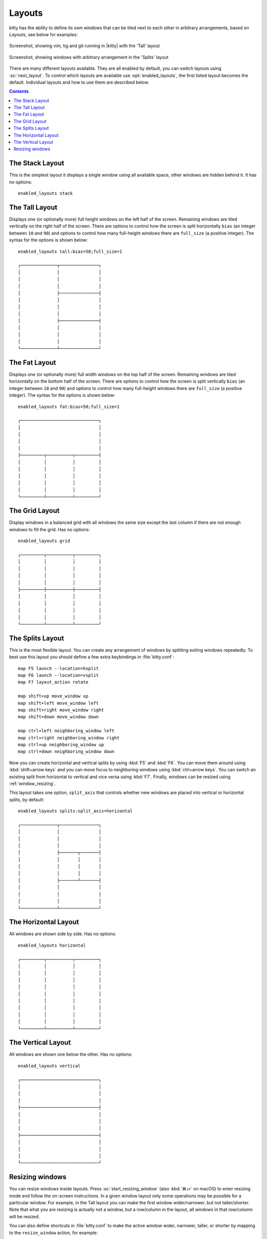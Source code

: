 Layouts
============

kitty has the ability to define its own windows that can be tiled next to each
other in arbitrary arrangements, based on *Layouts*, see below for examples:


.. figure:: screenshots/screenshot.png
    :alt: Screenshot, showing three programs in the 'Tall' layout
    :align: center
    :scale: 100%

    Screenshot, showing vim, tig and git running in |kitty| with the 'Tall' layout


.. figure:: screenshots/splits.png
    :alt: Screenshot, showing windows in the 'Splits' layout
    :align: center
    :scale: 100%

    Screenshot, showing windows with arbitrary arrangement in the 'Splits'
    layout


There are many different layouts available. They are all enabled by default,
you can switch layouts using :sc:`next_layout`. To control which layouts
are available use :opt:`enabled_layouts`, the first listed layout becomes
the default. Individual layouts and how to use them are described below.

.. contents::


The Stack Layout
------------------

This is the simplest layout it displays a single window using all available
space, other windows are hidden behind it. It has no options::

    enabled_layouts stack


The Tall Layout
------------------

Displays one (or optionally more) full height windows on the left half of the
screen. Remaining windows are tiled vertically on the right half of the screen.
There are options to control how the screen is split horizontally ``bias``
(an integer between ``10`` and ``90``) and options to control how many
full-height windows there are ``full_size`` (a positive integer).  The syntax
for the options is shown below::

    enabled_layouts tall:bias=50;full_size=1

    ┌──────────────┬───────────────┐
    │              │               │
    │              │               │
    │              │               │
    │              ├───────────────┤
    │              │               │
    │              │               │
    │              │               │
    │              ├───────────────┤
    │              │               │
    │              │               │
    │              │               │
    └──────────────┴───────────────┘

The Fat Layout
----------------

Displays one (or optionally more) full width windows on the top half of the
screen. Remaining windows are tiled horizontally on the bottom half of the screen.
There are options to control how the screen is split vertically ``bias``
(an integer between ``10`` and ``90``) and options to control how many
full-height windows there are ``full_size`` (a positive integer).  The syntax
for the options is shown below::

    enabled_layouts fat:bias=50;full_size=1

    ┌──────────────────────────────┐
    │                              │
    │                              │
    │                              │
    │                              │
    ├─────────┬──────────┬─────────┤
    │         │          │         │
    │         │          │         │
    │         │          │         │
    │         │          │         │
    │         │          │         │
    └─────────┴──────────┴─────────┘


The Grid Layout
--------------------

Display windows in a balanced grid with all windows the same size except the
last column if there are not enough windows to fill the grid. Has no options::

    enabled_layouts grid

    ┌─────────┬──────────┬─────────┐
    │         │          │         │
    │         │          │         │
    │         │          │         │
    │         │          │         │
    ├─────────┼──────────┼─────────┤
    │         │          │         │
    │         │          │         │
    │         │          │         │
    │         │          │         │
    └─────────┴──────────┴─────────┘


.. _splits_layout:

The Splits Layout
--------------------

This is the most flexible layout. You can create any arrangement of windows
by splitting exiting windows repeatedly. To best use this layout you should
define a few extra keybindings in :file:`kitty.conf`::

    map F5 launch --location=hsplit
    map F6 launch --location=vsplit
    map F7 layout_action rotate

    map shift+up move_window up
    map shift+left move_window left
    map shift+right move_window right
    map shift+down move_window down

    map ctrl+left neighboring_window left
    map ctrl+right neighboring_window right
    map ctrl+up neighboring_window up
    map ctrl+down neighboring_window down

Now you can create horizontal and vertical splits by using :kbd:`F5` and
:kbd:`F6`. You can move them around using :kbd:`shift+arrow keys`
and you can move focus to neighboring windows using :kbd:`ctrl+arrow keys`.
You can switch an existing split from horizontal to vertical and vice versa
using :kbd:`F7`. Finally, windows can be resized using :ref:`window_resizing`.

This layout takes one option, ``split_axis`` that controls whether new windows
are placed into vertical or horizontal splits, by default::

    enabled_layouts splits:split_axis=horizontal

    ┌──────────────┬───────────────┐
    │              │               │
    │              │               │
    │              │               │
    │              ├───────┬───────┤
    │              │       │       │
    │              │       │       │
    │              │       │       │
    │              ├───────┴───────┤
    │              │               │
    │              │               │
    │              │               │
    └──────────────┴───────────────┘



The Horizontal Layout
------------------------

All windows are shown side by side. Has no options::

    enabled_layouts horizontal

    ┌─────────┬──────────┬─────────┐
    │         │          │         │
    │         │          │         │
    │         │          │         │
    │         │          │         │
    │         │          │         │
    │         │          │         │
    │         │          │         │
    │         │          │         │
    │         │          │         │
    └─────────┴──────────┴─────────┘


The Vertical Layout
-----------------------

All windows are shown one below the other. Has no options::

    enabled_layouts vertical

    ┌──────────────────────────────┐
    │                              │
    │                              │
    │                              │
    ├──────────────────────────────┤
    │                              │
    │                              │
    │                              │
    ├──────────────────────────────┤
    │                              │
    │                              │
    │                              │
    └──────────────────────────────┘


.. _window_resizing:

Resizing windows
------------------

You can resize windows inside layouts. Press :sc:`start_resizing_window` (also
:kbd:`⌘+r` on macOS) to enter resizing mode and follow the on-screen
instructions.  In a given window layout only some operations may be possible
for a particular window. For example, in the Tall layout you can make the first
window wider/narrower, but not taller/shorter. Note that what you are resizing
is actually not a window, but a row/column in the layout, all windows in that
row/column will be resized.

You can also define shortcuts in :file:`kitty.conf` to make the active window
wider, narrower, taller, or shorter by mapping to the ``resize_window``
action, for example::

   map ctrl+left resize_window narrower
   map ctrl+right resize_window wider
   map ctrl+up resize_window taller
   map ctrl+down resize_window shorter 3

The ``resize_window`` action has a second, optional argument to control
the resizing increment (a positive integer that defaults to 1).


Some layouts take options to control their behavior. For example, the ``fat``
and ``tall`` layouts accept the ``bias`` and ``full_size`` options to control
how the available space is split up.
To specify the option, in :opt:`kitty.conf <enabled_layouts>` use::

    enabled_layouts tall:bias=70;full_size=2

This will have ``2`` instead of a single tall window, that occupy ``70%``
instead of ``50%`` of available width. ``bias`` can be any number between 10
and 90.

Writing a new layout only requires about two hundred lines of code, so if there
is some layout you want, take a look at one of the existing layouts in the
`layout <https://github.com/kovidgoyal/kitty/tree/master/kitty/layout>`_
package and submit a pull request!
